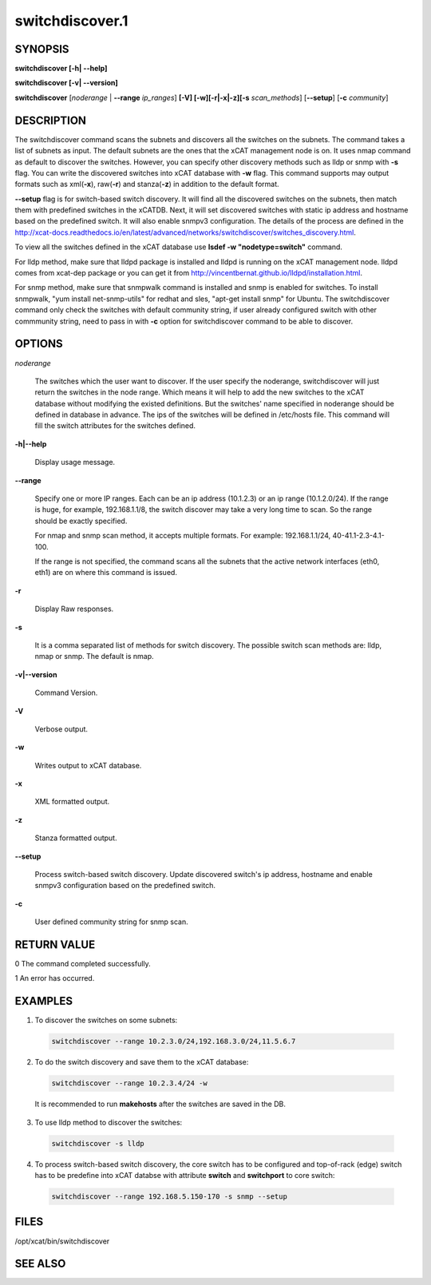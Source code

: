 
################
switchdiscover.1
################

.. highlight:: perl


********
SYNOPSIS
********


\ **switchdiscover [-h| -**\ **-help]**\ 

\ **switchdiscover [-v| -**\ **-version]**\ 

\ **switchdiscover**\  [\ *noderange*\  | \ **-**\ **-range**\  \ *ip_ranges*\ ] \ **[-V] [-w][-r|-x|-z][-s**\  \ *scan_methods*\ ] [\ **-**\ **-setup**\ ] [\ **-c**\  \ *community*\ ]


***********
DESCRIPTION
***********


The switchdiscover command scans the subnets and discovers all the switches on the subnets. The command takes a list of subnets as input. The default subnets are the ones that the xCAT management node is on. It uses nmap command as default to discover the switches. However, you can specify other discovery methods such as lldp or snmp with \ **-s**\  flag. You can write the discovered switches into xCAT database with \ **-w**\  flag. This command supports may output formats such as xml(\ **-x**\ ), raw(\ **-r**\ ) and stanza(\ **-z**\ ) in addition to the default format.

\ **-**\ **-setup**\  flag is for switch-based switch discovery.  It will find all the discovered switches on the subnets, then match them with predefined switches in the xCATDB. Next, it will set discovered switches with static ip address and hostname based on the predefined switch.  It will also enable snmpv3 configuration. The details of the process are defined in the http://xcat-docs.readthedocs.io/en/latest/advanced/networks/switchdiscover/switches_discovery.html.

To view all the switches defined in the xCAT database use \ **lsdef -w "nodetype=switch"**\  command.

For lldp method, make sure that lldpd package is installed and lldpd is running on the xCAT management node. lldpd comes from xcat-dep package or you can get it from http://vincentbernat.github.io/lldpd/installation.html.

For snmp method, make sure that snmpwalk command is installed and snmp is enabled for switches. To install snmpwalk, "yum install net-snmp-utils" for redhat and sles,  "apt-get install snmp" for Ubuntu. The switchdiscover command only check the switches with default community string, if user already configured switch with other commmunity string, need to pass in with \ **-c**\  option for switchdiscover command to be able to discover.


*******
OPTIONS
*******



\ *noderange*\ 
 
 The switches which the user want to discover.
 If the user specify the noderange, switchdiscover will just
 return the switches in the node range. Which means it will 
 help to add the new switches to the xCAT database without
 modifying the existed definitions. But the switches' name 
 specified in noderange should be defined in database in advance. 
 The ips of the switches will be defined in /etc/hosts file. 
 This command will fill the switch attributes for the switches defined.
 


\ **-h|-**\ **-help**\ 
 
 Display usage message.
 


\ **-**\ **-range**\ 
 
 Specify one or more IP ranges. Each can be an ip address (10.1.2.3) or an ip range (10.1.2.0/24). If the range is huge, for example, 192.168.1.1/8, the switch discover may take a very long time to scan. So the range should be exactly specified.
 
 For nmap and snmp scan method, it accepts multiple formats. For example: 192.168.1.1/24, 40-41.1-2.3-4.1-100.
 
 If the range is not specified, the command scans all the subnets that the active network interfaces (eth0, eth1) are on where this command is issued.
 


\ **-r**\ 
 
 Display Raw responses.
 


\ **-s**\ 
 
 It is a comma separated list of methods for switch discovery. 
 The possible switch scan methods are: lldp, nmap or snmp. The default is nmap.
 


\ **-v|-**\ **-version**\ 
 
 Command Version.
 


\ **-V**\ 
 
 Verbose output.
 


\ **-w**\ 
 
 Writes output to xCAT database.
 


\ **-x**\ 
 
 XML formatted output.
 


\ **-z**\ 
 
 Stanza formatted output.
 


\ **-**\ **-setup**\ 
 
 Process switch-based switch discovery. Update discovered switch's ip address, hostname and enable snmpv3 configuration based on the predefined switch.
 


\ **-c**\ 
 
 User defined community string for snmp scan.
 



************
RETURN VALUE
************


0 The command completed successfully.

1 An error has occurred.


********
EXAMPLES
********



1. To discover the switches on some subnets:
 
 
 .. code-block:: perl
 
   switchdiscover --range 10.2.3.0/24,192.168.3.0/24,11.5.6.7
 
 


2. To do the switch discovery and save them to the xCAT database:
 
 
 .. code-block:: perl
 
   switchdiscover --range 10.2.3.4/24 -w
 
 
 It is recommended to run \ **makehosts**\  after the switches are saved in the DB.
 


3. To use lldp method to discover the switches:
 
 
 .. code-block:: perl
 
   switchdiscover -s lldp
 
 


4. To process switch-based switch discovery, the core switch has to be configured and top-of-rack (edge) switch has to be predefine into xCAT databse with attribute \ **switch**\  and \ **switchport**\  to core switch:
 
 
 .. code-block:: perl
 
   switchdiscover --range 192.168.5.150-170 -s snmp --setup
 
 



*****
FILES
*****


/opt/xcat/bin/switchdiscover


********
SEE ALSO
********


